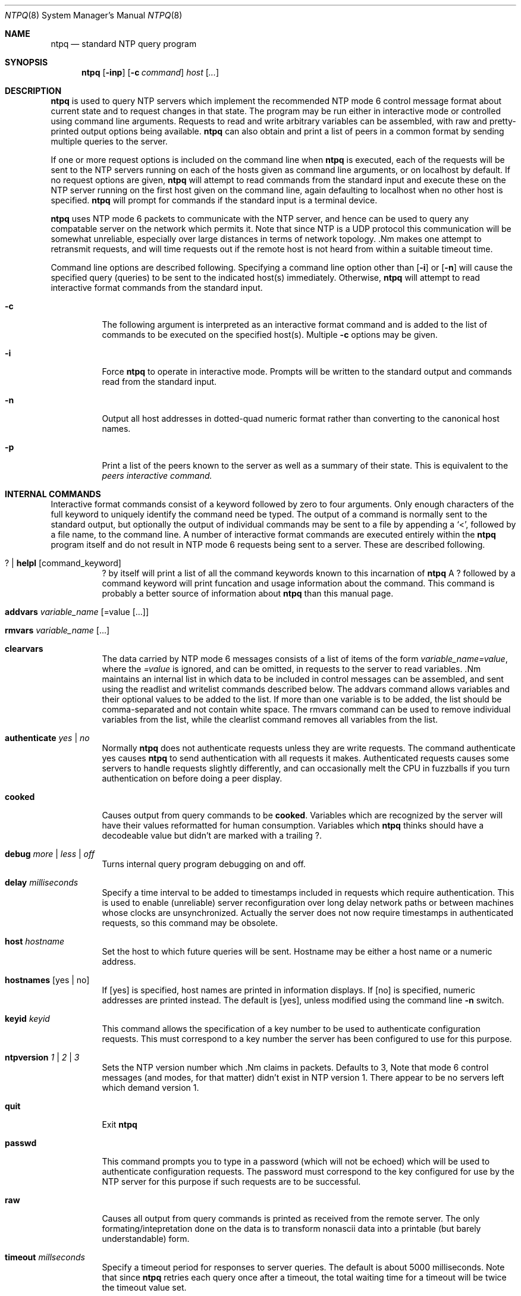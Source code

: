 .\"	$NetBSD: ntpq.8,v 1.8.6.1 1999/12/27 18:38:18 wrstuden Exp $
.\" Converted from HTML to mandoc by Christos Zoulas <christos@netbsd.org>
.\"
.Dd April 17, 1997
.Dt NTPQ 8
.Os
.Sh NAME
.Nm ntpq
.Nd standard NTP query program
.Sh SYNOPSIS
.Nm ntpq
.Op Fl inp
.Op Fl c Ar command
.Ar host
.Op Ar ...
.Sh DESCRIPTION
.Nm
is used to query NTP servers which implement the
recommended NTP mode 6 control message format about current state and to
request changes in that state. The program may be run either in
interactive mode or controlled using command line arguments. Requests to
read and write arbitrary variables can be assembled, with raw and
pretty-printed output options being available.
.Nm
can also obtain and print a list of peers in a common format by sending
multiple queries to the server.
.Pp
If one or more request options is included on the command line when
.Nm
is executed, each of the requests will be sent to the
NTP servers running on each of the hosts given as command line
arguments, or on localhost by default. If no request options are given,
.Nm
will attempt to read commands from the standard input
and execute these on the NTP server running on the first host given on
the command line, again defaulting to localhost when no other host is
specified.
.Nm
will prompt for commands if the standard
input is a terminal device.
.Pp
.Nm
uses NTP mode 6 packets to communicate with the NTP
server, and hence can be used to query any compatable server on the
network which permits it. Note that since NTP is a UDP protocol this
communication will be somewhat unreliable, especially over large
distances in terms of network topology. .Nm
makes one
attempt to retransmit requests, and will time requests out if the remote
host is not heard from within a suitable timeout time.
.Pp
Command line options are described following. Specifying a command
line option other than 
.Op Fl i
or
.Op Fl n
will cause the specified query (queries)
to be sent to the indicated host(s) immediately. Otherwise,
.Nm
will attempt to read interactive format commands from
the standard input.
.Bl -tag -width indent
.It Fl c
The following argument is interpreted as an interactive format
command and is added to the list of commands to be executed on the
specified host(s). Multiple 
.Fl c
options may be given.
.It Fl i
Force
.Nm
to operate in interactive mode. Prompts will
be written to the standard output and commands read from the standard
input.
.It Fl n
Output all host addresses in dotted-quad numeric format rather than
converting to the canonical host names.
.It Fl p
Print a list of the peers known to the server as well as a summary
of their state. This is equivalent to the 
.Ar peers interactive command.
.El
.Sh INTERNAL COMMANDS
Interactive format commands consist of a keyword followed by zero to
four arguments. Only enough characters of the full keyword to uniquely
identify the command need be typed. The output of a command is normally
sent to the standard output, but optionally the output of individual
commands may be sent to a file by appending a `<', followed by a file
name, to the command line. A number of interactive format commands are
executed entirely within the
.Nm
program itself and do not
result in NTP mode 6 requests being sent to a server. These are
described following.
.Pp
.Bl -tag -width indent
.It Cd ? | helpl Op command_keyword
.Cd ?
by itself will print a list of all the command
keywords known to this incarnation of
.Nm
A
.Cd ?
followed by a command keyword will print funcation and
usage information about the command. This command is probably a better
source of information about
.Nm
than this manual page.
.It Cd addvars Ar variable_name Op =value Op ...
.It Cd rmvars Ar variable_name Op ...
.It Cd clearvars
The data carried by NTP mode 6 messages consists of a list of items
of the form 
.Ar variable_name=value ,
where the
.Ar =value
is ignored, and can be omitted, in
requests to the server to read variables. .Nm
maintains an
internal list in which data to be included in control messages can be
assembled, and sent using the readlist and writelist commands described
below. The addvars command allows variables and their optional values to
be added to the list. If more than one variable is to be added, the list
should be comma-separated and not contain white space. The rmvars
command can be used to remove individual variables from the list, while
the clearlist command removes all variables from the list.
.It Cd authenticate Ar yes | no
Normally
.Nm
does not authenticate requests unless
they are write requests. The command authenticate yes causes
.Nm
to send authentication with all requests it makes.
Authenticated requests causes some servers to handle requests slightly
differently, and can occasionally melt the CPU in fuzzballs if you turn
authentication on before doing a peer display.
.It Cd cooked
Causes output from query commands to be 
.Cd cooked .
Variables which are recognized by the server will have their values
reformatted for human consumption. Variables which
.Nm
thinks should have a decodeable value but didn't are marked with a
trailing 
.Cd ? .
.It Cd debug Ar more | less | off
Turns internal query program debugging on and off.
.It Cd delay Ar milliseconds
Specify a time interval to be added to timestamps included in
requests which require authentication. This is used to enable
(unreliable) server reconfiguration over long delay network paths or
between machines whose clocks are unsynchronized. Actually the server
does not now require timestamps in authenticated requests, so this
command may be obsolete.
.It Cd host Ar hostname
Set the host to which future queries will be sent. Hostname may be
either a host name or a numeric address.
.It Cd hostnames Op yes | no 
If 
.Op yes
is specified, host names are printed in
information displays. If 
.Op no
is specified, numeric
addresses are printed instead. The default is 
.Op yes ,
unless
modified using the command line
.Fl n
switch.
.It Cd keyid Ar keyid
This command allows the specification of a key number to be used to
authenticate configuration requests. This must correspond to a key
number the server has been configured to use for this purpose.
.It Cd ntpversion Ar 1 | 2 | 3
Sets the NTP version number which .Nm
claims in
packets. Defaults to 3, Note that mode 6 control messages (and modes,
for that matter) didn't exist in NTP version 1. There appear to be no
servers left which demand version 1.
.It Cd quit
Exit
.Nm
.It Cd passwd
This command prompts you to type in a password (which will not be
echoed) which will be used to authenticate configuration requests. The
password must correspond to the key configured for use by the NTP server
for this purpose if such requests are to be successful.
.It Cd raw
Causes all output from query commands is printed as received from
the remote server. The only formating/intepretation done on the data is
to transform nonascii data into a printable (but barely understandable)
form.
.It Cd timeout Ar millseconds
Specify a timeout period for responses to server queries. The
default is about 5000 milliseconds. Note that since
.Nm
retries each query once after a timeout, the total waiting time for a
timeout will be twice the timeout value set.
.El
.Sh CONTROL MESSAGE COMMANDS
Each peer known to an NTP server has a 16 bit integer association
identifier assigned to it. NTP control messages which carry peer
variables must identify the peer the values correspond to by including
its association ID. An association ID of 0 is special, and indicates the
variables are system variables, whose names are drawn from a separate
name space.
.Pp
Control message commands result in one or more NTP mode 6 messages
being sent to the server, and cause the data returned to be printed in
some format. Most commands currently implemented send a single message
and expect a single response. The current exceptions are the peers
command, which will send a preprogrammed series of messages to obtain
the data it needs, and the mreadlist and mreadvar commands, which will
iterate over a range of associations.
.Bl -tag -width indent
.It Cd associations
Obtains and prints a list of association identifiers and peer
statuses for in-spec peers of the server being queried. The list is
printed in columns. The first of these is an index numbering the
associations from 1 for internal use, the second the actual association
identifier returned by the server and the third the status word for the
peer. This is followed by a number of columns containing data decoded
from the status word. Note that the data returned by the
.Cd associations
command is cached internally in
.Nm
The index is then of use when dealing with stupid
servers which use association identifiers which are hard for humans to
type, in that for any subsequent commands which require an association
identifier as an argument, the form &index may be used as an
alternative.
.It Cd clockvar Op assocID variable_name =value ...
Requests that a list of the server's clock variables be sent.
Servers which have a radio clock or other external synchronization will
respond positively to this. If the association identifier is omitted or
zero the request is for the variables of the 
.Pa system clock
and will generally get a positive response from all servers with a
clock. If the server treats clocks as pseudo-peers, and hence can
possibly have more than one clock connected at once, referencing the
appropriate peer association ID will show the variables of a particular
clock. Omitting the variable list will cause the server to return a
default variable display.
.It Cd lassocations
Obtains and prints a list of association identifiers and peer
statuses for all associations for which the server is maintaining state.
This command differs from the
.Cd associations
command only
for servers which retain state for out-of-spec client associations
(i.e., fuzzballs). Such associations are normally omitted from the
display when the 
.Cd associations
command is used, but are
included in the output of 
.Cd lassociations .
.It Cd lpassociations
Print data for all associations, including out-of-spec client
associations, from the internally cached list of associations. This
command differs from 
.Cd passociations
only when dealing with fuzzballs.
.It Cd lpeers
Like R peers, except a summary of all associations for which the
server is maintaining state is printed. This can produce a much longer
list of peers from fuzzball servers.
.It Cd mreadlist Ar assocID Ar assocID
.It Cd mrl Ar assocID Ar assocID
Like the 
.Cd readlist
command, except the query is done for
each of a range of (nonzero) association IDs. This range is determined
from the association list cached by the most recent
.Cd associations
command.
.It Cd mreadvar Ar assocID assocID Op variable_name=value ...
.It Cd mrv Ar assocID assocID Op variable_name=value ...
Like the 
.Cd readvar command, except the query is done for
each of a range of (nonzero) association IDs. This range is determined
from the association list cached by the most recent
.Cd associations
command.
.It Cd opeers
An old form of the 
.Cd peers command with the reference ID
replaced by the local interface address.
.It Cd passociations
Prints association data concerning in-spec peers from the internally
cached list of associations. This command performs identically to the
.Cd associations
except that it displays the internally
stored data rather than making a new query.
.It Cd peers
Obtains a list of in-spec peers of the server, along with a summary
of each peer's state. Summary information includes the address of the
remote peer, the reference ID (0.0.0.0 if the refID is unknown), the
stratum of the remote peer, the type of the peer (local, unicast,
multicast or broadcast), when the last packet was received, the polling
interval, in seconds, the reachability register, in octal, and the
current estimated delay, offset and dispersion of the peer, all in
seconds.
.Pp
The character in the left margin indicates the fate of this peer
in the clock selection process. The codes mean:
.Cd "\ "
discarded due
to high stratum and/or failed sanity checks; 
.Cd "x"
designated
falseticker by the intersection algorithm; 
.Cd "."
culled from
the end of the candidate list; 
.Cd "-"
discarded by the clustering algorithm;
.Cd "+"
included in the final selection set; 
.Cd "#"
selected for synchronization but distance exceeds
maximum; 
.Cd "*"
selected for synchronization; and
.Cd "o"
selected for synchronization, PPS signal in use.
.Pp
Note that since the peers command depends on the ability to parse
the values in the responses it gets it may fail to work from time to
time with servers which poorly control the data formats.
.Pp
The contents of the host field may be one of four forms. It may
be a host name, an IP address, a reference clock implementation name
with its parameter or 
.Cd "REFCLK(<implementation number>,<parameter>)" .
On 
.Cd "hostnames no"
only IP-addresses will be displayed.
.It Cd pstatus Ar assocID
Sends a read status request to the server for the given association.
The names and values of the peer variables returned will be printed.
Note that the status word from the header is displayed preceding the
variables, both in hexidecimal and in pidgeon English.
.It Cd readlist Op assocID
.It Cd rl Op assocID
Requests that the values of the variables in the internal variable
list be returned by the server. If the association ID is omitted or is 0
the variables are assumed to be system variables. Otherwise they are
treated as peer variables. If the internal variable list is empty a
request is sent without data, which should induce the remote server to
return a default display.
.It Cd readvar Ar assocID Op variable_name=value ...
.It Cd rv Ar assocID Op variable_name=value ...
Requests that the values of the specified variables be returned by
the server by sending a read variables request. If the association ID is
omitted or is given as zero the variables are system variables,
otherwise they are peer variables and the values returned will be those
of the corresponding peer. Omitting the variable list will send a
request with no data which should induce the server to return a default
display.
.It Cd writevar Ar assocID Op variable_name=value ...
Like the readvar request, except the specified variables are written
instead of read.
.It Cd writelist Op assocID
Like the readlist request, except the internal list variables are
written instead of read.
.El
.Sh BUGS
The peers command is non-atomic and may occasionally result in
spurious error messages about invalid associations occurring and
terminating the command. The timeout time is a fixed constant, which
means you wait a long time for timeouts since it assumes sort of a worst
case. The program should improve the timeout estimate as it sends
queries to a particular host, but doesn't.
.Pp
.Sh FILES
.Bl -tag -width /etc/ntp.keys -compact
.It Pa /usr/share/doc/xntp/index.html
.It Pa /usr/share/doc/xntp/ntpq.html.
.El
.Sh AUTHOR
David L. Mills (mills@udel.edu)
